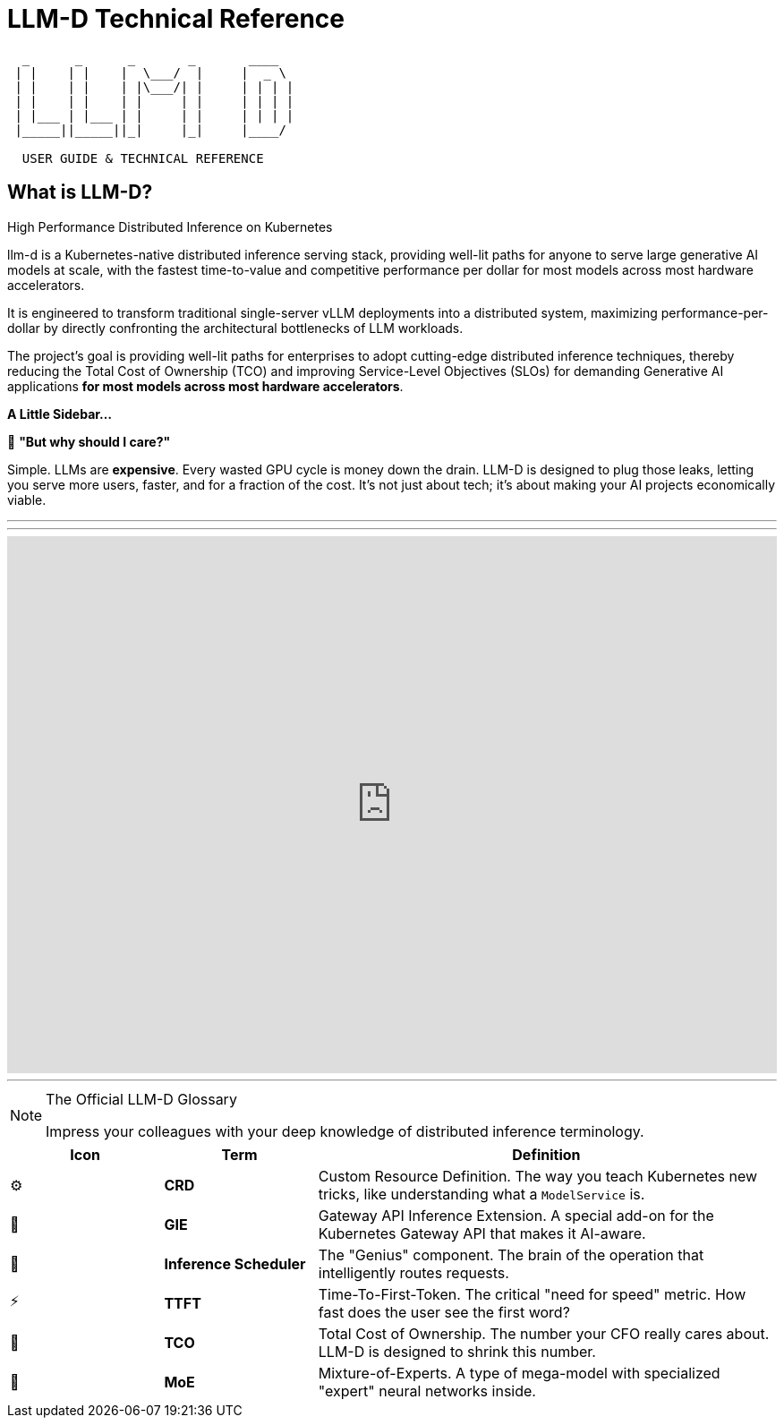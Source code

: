 // =====================================================================
//      LLM-D: THE ULTIMATE GUIDE TO DISTRIBUTED INFERENCE
//      AsciiDoc Course Page - Engaging & Visual Edition
// =====================================================================

// PAGE 1: WELCOME TO THE FUTURE OF LLM SERVING!
//======================================================================

= LLM-D Technical Reference

[literal]
....
  _      _      _       _       ____  
 | |    | |    |  \___/  |     |  _ \  
 | |    | |    | |\___/| |     | | | |
 | |    | |    | |     | |     | | | | 
 | |___ | |___ | |     | |     | | | | 
 |_____||_____||_|     |_|     |____/ 

  USER GUIDE & TECHNICAL REFERENCE
....

== What is LLM-D?


High Performance Distributed Inference on Kubernetes

llm-d is a Kubernetes-native distributed inference serving stack, providing well-lit paths for anyone to serve large generative AI models at scale, with the fastest time-to-value and competitive performance per dollar for most models across most hardware accelerators.

It is engineered to transform traditional single-server vLLM deployments into a distributed system, maximizing performance-per-dollar by directly confronting the architectural bottlenecks of LLM workloads. 

The project's goal is providing well-lit paths for enterprises to adopt cutting-edge distributed inference techniques, thereby reducing the Total Cost of Ownership (TCO) and improving Service-Level Objectives (SLOs) for demanding Generative AI applications *for most models across most hardware accelerators*.


****
*A Little Sidebar...*

🤔 **"But why should I care?"**

Simple. LLMs are *expensive*. Every wasted GPU cycle is money down the drain. LLM-D is designed to plug those leaks, letting you serve more users, faster, and for a fraction of the cost. It's not just about tech; it's about making your AI projects economically viable.
****

'''
'''
++++
<iframe 
  src="https://demo.arcade.software/DwprD0GQFJ7bwQJBzw9D?embed&embed_mobile=inline&embed_desktop=inline&show_copy_link=true"
  width="100%" 
  height="600px" 
  frameborder="0" 
  allowfullscreen
  webkitallowfullscreen
  mozallowfullscreen
  allow="clipboard-write"
  muted>
</iframe>
++++
---






// PAGE 7: THE LINGO - SPEAK LIKE A PRO
//======================================================================

[NOTE.nerd_face]
.The Official LLM-D Glossary
====
Impress your colleagues with your deep knowledge of distributed inference terminology.
====

[cols="1,1,3"]
|===
| Icon | Term | Definition

| ⚙️
| **CRD**
| Custom Resource Definition. The way you teach Kubernetes new tricks, like understanding what a `ModelService` is.

| 📡
| **GIE**
| Gateway API Inference Extension. A special add-on for the Kubernetes Gateway API that makes it AI-aware.

| 🧠
| **Inference Scheduler**
| The "Genius" component. The brain of the operation that intelligently routes requests.

| ⚡
| **TTFT**
| Time-To-First-Token. The critical "need for speed" metric. How fast does the user see the first word?

| 💸
| **TCO**
| Total Cost of Ownership. The number your CFO really cares about. LLM-D is designed to shrink this number.

| 🤖
| **MoE**
| Mixture-of-Experts. A type of mega-model with specialized "expert" neural networks inside.
|===